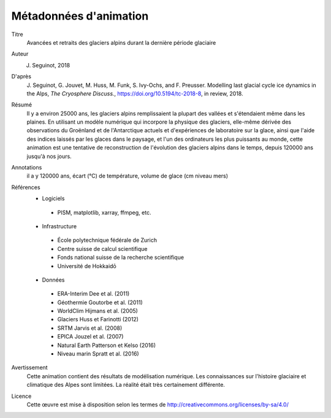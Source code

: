 Métadonnées d'animation
-----------------------

Titre
   Avancées et retraits des glaciers alpins durant la dernière période glaciaire

Auteur
   J. Seguinot, 2018

D'après
   J. Seguinot, G. Jouvet, M. Huss, M. Funk, S. Ivy-Ochs, and F.  Preusser.
   Modelling last glacial cycle ice dynamics in the Alps, *The Cryosphere
   Discuss.*, https://doi.org/10.5194/tc-2018-8, in review, 2018.

Résumé
   Il y a environ 25000 ans, les glaciers alpins remplissaient la plupart des
   vallées et s'étendaient même dans les plaines. En utilisant un modèle
   numérique qui incorpore la physique des glaciers, elle-même dérivée des
   observations du Groënland et de l'Antarctique actuels et d'expériences de
   laboratoire sur la glace, ainsi que l'aide des indices laissés par les
   glaces dans le paysage, et l'un des ordinateurs les plus puissants au monde,
   cette animation est une tentative de reconstruction de l'évolution des
   glaciers alpins dans le temps, depuis 120000 ans jusqu'à nos jours.

Annotations
   il a y 120000 ans, écart (°C) de température, volume de glace (cm niveau mers)

Références
   * Logiciels
    - PISM, matplotlib, xarray, ffmpeg, etc.
   * Infrastructure
    - École polytechnique fédérale de Zurich
    - Centre suisse de calcul scientifique
    - Fonds national suisse de la recherche scientifique
    - Université de Hokkaidō
   * Données
    - ERA-Interim     Dee et al. (2011)
    - Géothermie      Goutorbe et al. (2011)
    - WorldClim       Hijmans et al. (2005)
    - Glaciers        Huss et Farinotti (2012)
    - SRTM            Jarvis et al. (2008)
    - EPICA           Jouzel et al. (2007)
    - Natural Earth   Patterson et Kelso (2016)
    - Niveau marin    Spratt et al. (2016)

Avertissement
   Cette animation contient des résultats de modélisation numérique. Les
   connaissances sur l'histoire glaciaire et climatique des Alpes sont
   limitées. La réalité était très certainement différente.

Licence
   Cette œuvre est mise à disposition selon les termes de
   http://creativecommons.org/licenses/by-sa/4.0/
